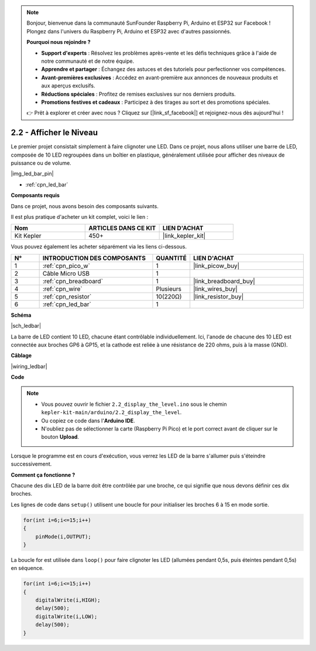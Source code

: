 .. note::

    Bonjour, bienvenue dans la communauté SunFounder Raspberry Pi, Arduino et ESP32 sur Facebook ! Plongez dans l'univers du Raspberry Pi, Arduino et ESP32 avec d'autres passionnés.

    **Pourquoi nous rejoindre ?**

    - **Support d'experts** : Résolvez les problèmes après-vente et les défis techniques grâce à l'aide de notre communauté et de notre équipe.
    - **Apprendre et partager** : Échangez des astuces et des tutoriels pour perfectionner vos compétences.
    - **Avant-premières exclusives** : Accédez en avant-première aux annonces de nouveaux produits et aux aperçus exclusifs.
    - **Réductions spéciales** : Profitez de remises exclusives sur nos derniers produits.
    - **Promotions festives et cadeaux** : Participez à des tirages au sort et des promotions spéciales.

    👉 Prêt à explorer et créer avec nous ? Cliquez sur [|link_sf_facebook|] et rejoignez-nous dès aujourd'hui !

.. _ar_led_bar:

2.2 - Afficher le Niveau
=============================

Le premier projet consistait simplement à faire clignoter une LED. Dans ce projet, nous allons utiliser une barre de LED, composée de 10 LED regroupées dans un boîtier en plastique, généralement utilisée pour afficher des niveaux de puissance ou de volume.

|img_led_bar_pin|

* :ref:`cpn_led_bar`

**Composants requis**

Dans ce projet, nous avons besoin des composants suivants. 

Il est plus pratique d'acheter un kit complet, voici le lien : 

.. list-table::
    :widths: 20 20 20
    :header-rows: 1

    *   - Nom	
        - ARTICLES DANS CE KIT
        - LIEN D'ACHAT
    *   - Kit Kepler	
        - 450+
        - |link_kepler_kit|

Vous pouvez également les acheter séparément via les liens ci-dessous.

.. list-table::
    :widths: 5 20 5 20
    :header-rows: 1

    *   - N°
        - INTRODUCTION DES COMPOSANTS	
        - QUANTITÉ
        - LIEN D'ACHAT

    *   - 1
        - :ref:`cpn_pico_w`
        - 1
        - |link_picow_buy|
    *   - 2
        - Câble Micro USB
        - 1
        - 
    *   - 3
        - :ref:`cpn_breadboard`
        - 1
        - |link_breadboard_buy|
    *   - 4
        - :ref:`cpn_wire`
        - Plusieurs
        - |link_wires_buy|
    *   - 5
        - :ref:`cpn_resistor`
        - 10(220Ω)
        - |link_resistor_buy|
    *   - 6
        - :ref:`cpn_led_bar`
        - 1
        - 

**Schéma**

|sch_ledbar|

La barre de LED contient 10 LED, chacune étant contrôlable individuellement. Ici, l'anode de chacune des 10 LED est connectée aux broches GP6 à GP15, et la cathode est reliée à une résistance de 220 ohms, puis à la masse (GND).

**Câblage**

|wiring_ledbar|

**Code**

.. note::

    * Vous pouvez ouvrir le fichier ``2.2_display_the_level.ino`` sous le chemin ``kepler-kit-main/arduino/2.2_display_the_level``. 
    * Ou copiez ce code dans l'**Arduino IDE**.
    * N'oubliez pas de sélectionner la carte (Raspberry Pi Pico) et le port correct avant de cliquer sur le bouton **Upload**.

.. raw:: html
    
    <iframe src=https://create.arduino.cc/editor/sunfounder01/ae60e723-430e-4a58-ac39-566b9d1828e8/preview?embed style="height:510px;width:100%;margin:10px 0" frameborder=0></iframe>
    

Lorsque le programme est en cours d'exécution, vous verrez les LED de la barre s'allumer puis s'éteindre successivement.


**Comment ça fonctionne ?**

Chacune des dix LED de la barre doit être contrôlée par une broche, ce qui signifie que nous devons définir ces dix broches.

Les lignes de code dans ``setup()`` utilisent une boucle for pour initialiser les broches 6 à 15 en mode sortie.

.. code-block:: C

    for(int i=6;i<=15;i++)
    {
        pinMode(i,OUTPUT);
    }   

La boucle for est utilisée dans ``loop()`` pour faire clignoter les LED (allumées pendant 0,5s, puis éteintes pendant 0,5s) en séquence.

.. code-block:: C

    for(int i=6;i<=15;i++)
    {
        digitalWrite(i,HIGH);
        delay(500);
        digitalWrite(i,LOW);
        delay(500);    
    }
